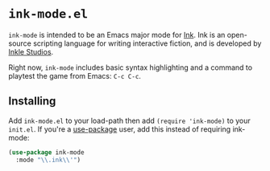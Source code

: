 * =ink-mode.el=

=ink-mode= is intended to be an Emacs major mode for [[http://www.inklestudios.com/ink/][Ink]]. Ink is an open-source scripting language for writing interactive fiction, and is developed by [[http://www.inklestudios.com/ink/][Inkle Studios]].

Right now, =ink-mode= includes basic syntax highlighting and a command to playtest the game from Emacs: =C-c C-c=. 

** Installing

Add =ink-mode.el= to your load-path then add ~(require 'ink-mode)~ to your =init.el=. If you're a [[https://github.com/jwiegley/use-package][use-package]] user, add this instead of requiring ink-mode:
#+BEGIN_SRC emacs-lisp
  (use-package ink-mode
    :mode "\\.ink\\'")
#+END_SRC
